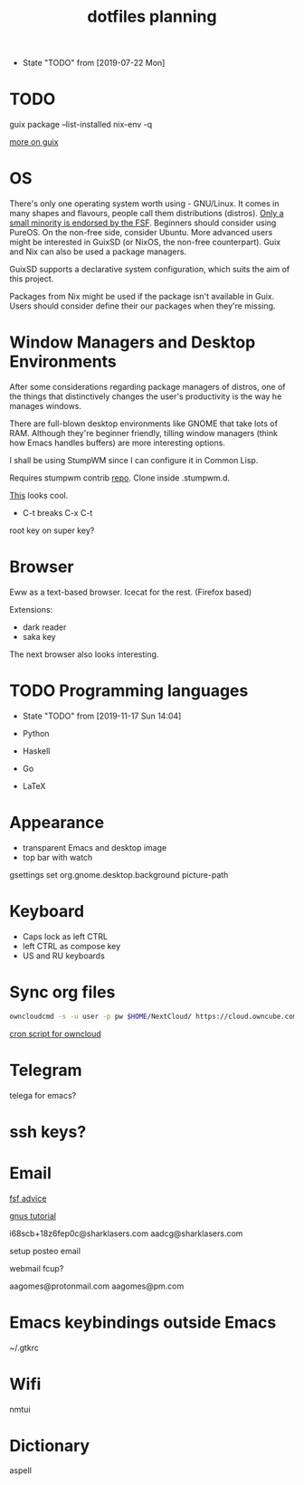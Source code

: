 #+TITLE: dotfiles planning

- State "TODO"       from              [2019-07-22 Mon]

* TODO
guix package --list-installed
nix-env -q

[[https://ambrevar.xyz/guix-advance/][more on guix]]

* OS
There's only one operating system worth using - GNU/Linux. It comes in many
shapes and flavours, people call them distributions (distros). [[https://www.gnu.org/distros/free-distros.en.html][Only a small
minority is endorsed by the FSF]]. Beginners should consider using PureOS. On the
non-free side, consider Ubuntu. More advanced users might be interested in
GuixSD (or NixOS, the non-free counterpart). Guix and Nix can also be used a
package managers.

GuixSD supports a declarative system configuration, which suits the aim of this
project.

Packages from Nix might be used if the package isn't available in Guix. Users
should consider define their our packages when they're missing.

* Window Managers and Desktop Environments
After some considerations regarding package managers of distros, one of the things
that distinctively changes the user's productivity is the way he manages
windows.

There are full-blown desktop environments like GNOME that take lots of
RAM. Although they're beginner friendly, tilling window managers (think how
Emacs handles buffers) are more interesting options.

I shall be using StumpWM since I can configure it in Common Lisp.

Requires stumpwm contrib [[https://github.com/stumpwm/stumpwm-contrib.git][repo]]. Clone inside .stumpwm.d.

[[https://github.com/sdilts/mahogany][This]] looks cool.

- C-t breaks C-x C-t
root key on super key?

* Browser
Eww as a text-based browser.
Icecat for the rest. (Firefox based)

Extensions:
- dark reader
- saka key

The next browser also looks interesting.

* TODO Programming languages
- State "TODO"       from              [2019-11-17 Sun 14:04]

- Python
- Haskell
- Go
- \LaTeX

* Appearance
- transparent Emacs and desktop image
- top bar with watch

gsettings set org.gnome.desktop.background picture-path

* Keyboard
- Caps lock as left CTRL
- left CTRL as compose key
- US and RU keyboards

* Sync org files
#+begin_src bash
  owncloudcmd -s -u user -p pw $HOME/NextCloud/ https://cloud.owncube.com/remote.php/webdav/
#+end_src

[[https://github.com/owncloud/client/issues/2002#issuecomment-98747743][cron script for owncloud]]

* Telegram
telega for emacs?

* ssh keys?

* Email
[[https://www.fsf.org/resources/webmail-systems][fsf advice]]

[[https://www.emacswiki.org/emacs/GnusGmail][gnus tutorial]]

i68scb+18z6fep0c@sharklasers.com
aadcg@sharklasers.com

setup posteo email

webmail fcup?

aagomes@protonmail.com
aagomes@pm.com

* Emacs keybindings outside Emacs
~/.gtkrc
#+begin_comment
gtk-key-theme-name = "Emacs"
#+end_comment

* Wifi
nmtui

* Dictionary
aspell
